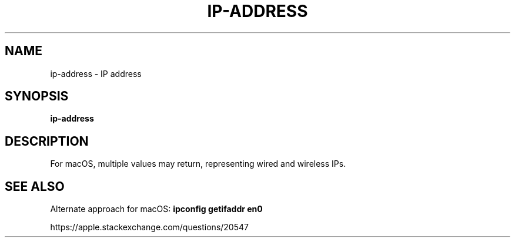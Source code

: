 .TH IP-ADDRESS 1 2019-12-12 Bash
.SH NAME
ip-address \-
IP address
.SH SYNOPSIS
.B ip-address
.SH DESCRIPTION
For macOS, multiple values may return, representing wired and wireless IPs.
.SH SEE ALSO
Alternate approach for macOS:
.B ipconfig getifaddr en0
.PP
https://apple.stackexchange.com/questions/20547


